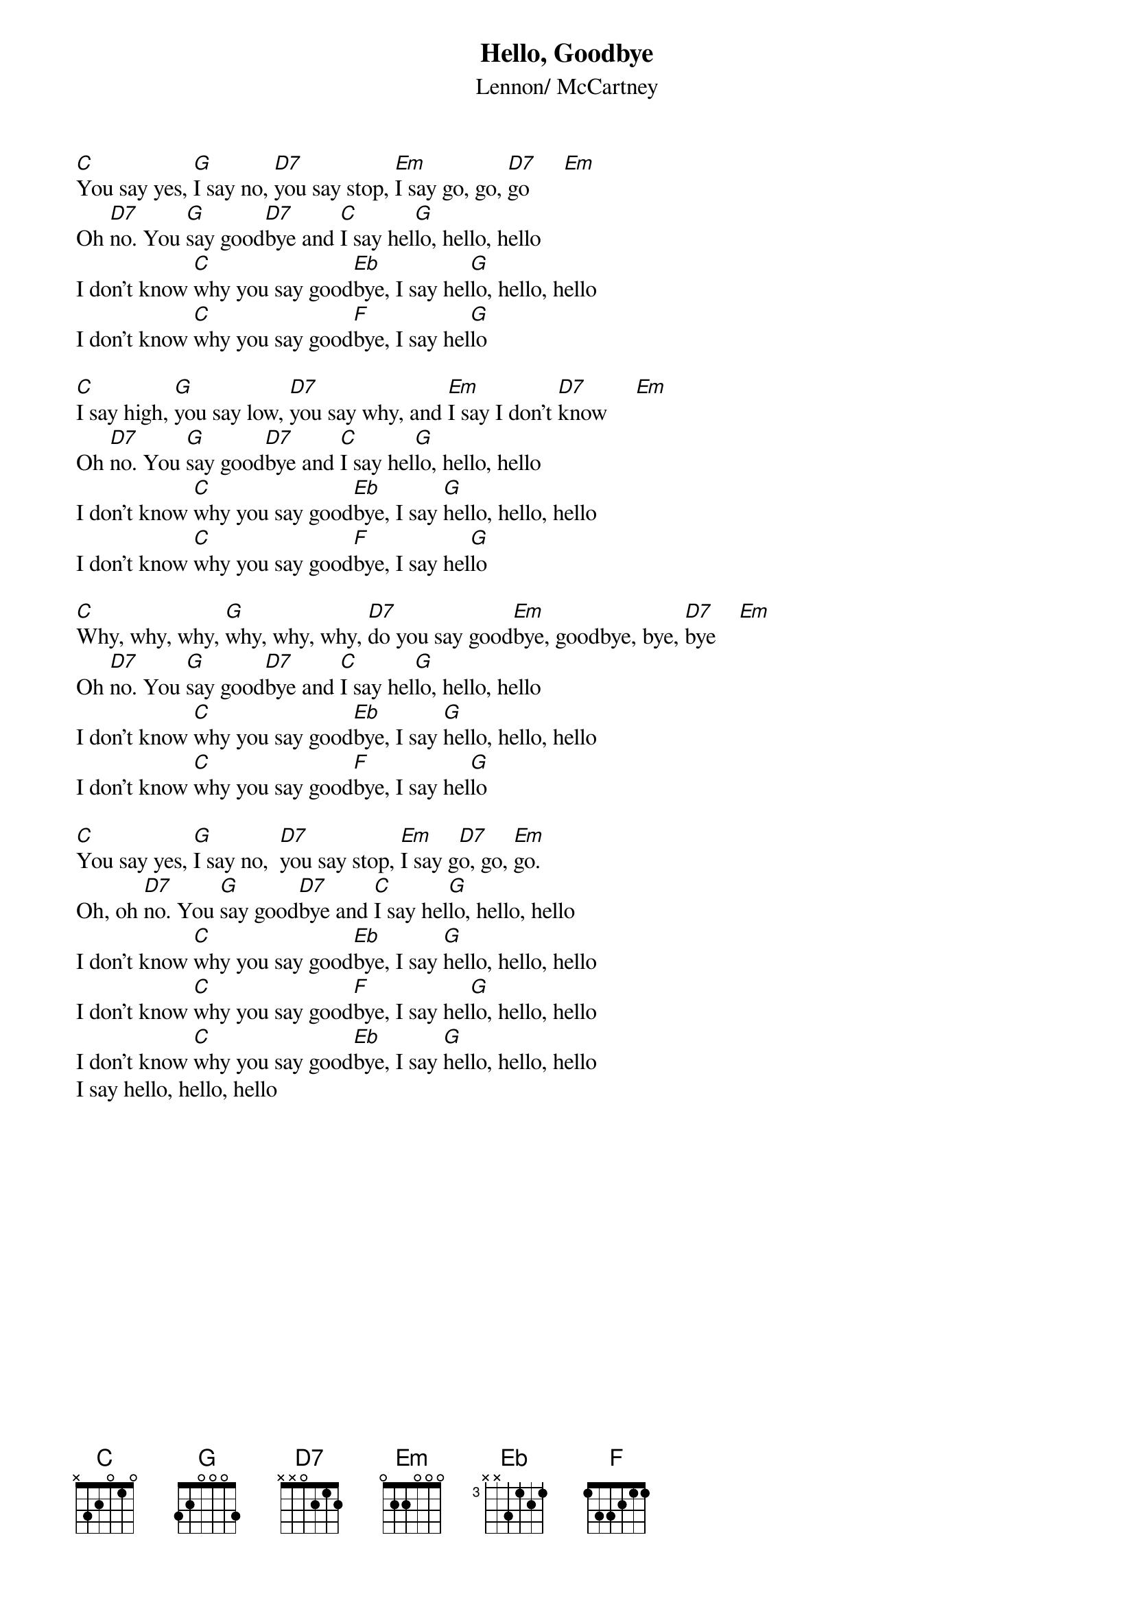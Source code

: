 {title:Hello, Goodbye}
{st:Lennon/ McCartney}

[C]You say yes, [G]I say no, [D7]you say stop, [Em]I say go, go, [D7]go      [Em]
Oh [D7]no. You [G]say good[D7]bye and [C]I say hel[G]lo, hello, hello
I don't know [C]why you say good[Eb]bye, I say hel[G]lo, hello, hello
I don't know [C]why you say good[F]bye, I say hel[G]lo

[C]I say high, [G]you say low, [D7]you say why, and [Em]I say I don't [D7]know     [Em]  
Oh [D7]no. You [G]say good[D7]bye and [C]I say hel[G]lo, hello, hello
I don't know [C]why you say good[Eb]bye, I say [G]hello, hello, hello
I don't know [C]why you say good[F]bye, I say hel[G]lo

[C]Why, why, why, [G]why, why, why, [D7]do you say good[Em]bye, goodbye, bye, [D7]bye    [Em]  
Oh [D7]no. You [G]say good[D7]bye and [C]I say hel[G]lo, hello, hello
I don't know [C]why you say good[Eb]bye, I say [G]hello, hello, hello
I don't know [C]why you say good[F]bye, I say hel[G]lo

[C]You say yes, [G]I say no,  [D7]you say stop, [Em]I say g[D7]o, go, [Em]go.
Oh, oh [D7]no. You [G]say good[D7]bye and [C]I say hel[G]lo, hello, hello
I don't know [C]why you say good[Eb]bye, I say [G]hello, hello, hello
I don't know [C]why you say good[F]bye, I say hel[G]lo, hello, hello
I don't know [C]why you say good[Eb]bye, I say [G]hello, hello, hello
I say hello, hello, hello